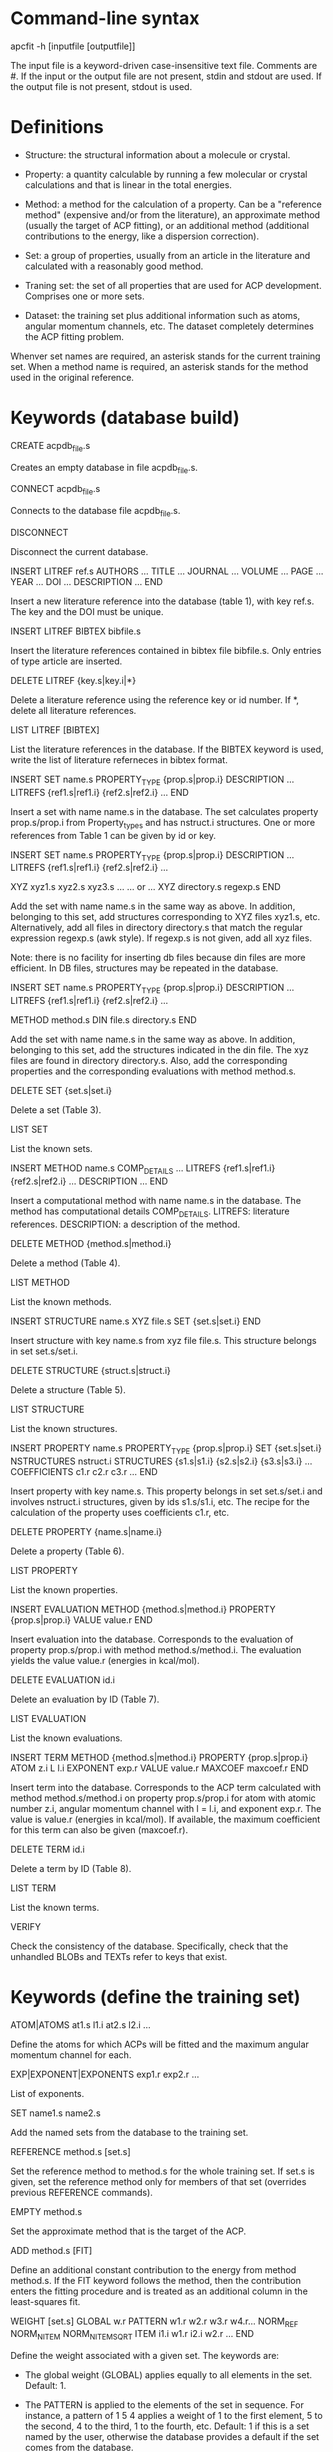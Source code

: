 #+STARTUP: showeverything

* Command-line syntax

apcfit -h [inputfile [outputfile]]

The input file is a keyword-driven case-insensitive text
file. Comments are #. If the input or the output file are not present,
stdin and stdout are used. If the output file is not present, stdout
is used.

* Definitions

- Structure: the structural information about a molecule or crystal.

- Property: a quantity calculable by running a few molecular or
  crystal calculations and that is linear in the total energies. 

- Method: a method for the calculation of a property. Can be a
  "reference method" (expensive and/or from the literature), an
  approximate method (usually the target of ACP fitting), or an
  additional method (additional contributions to the energy, like a
  dispersion correction).

- Set: a group of properties, usually from an article in the
  literature and calculated with a reasonably good method.

- Traning set: the set of all properties that are used for ACP
  development. Comprises one or more sets.

- Dataset: the training set plus additional information such as atoms,
  angular momentum channels, etc. The dataset completely determines
  the ACP fitting problem.

Whenver set names are required, an asterisk stands for the current
training set. When a method name is required, an asterisk stands for
the method used in the original reference.

* Keywords (database build)

CREATE acpdb_file.s

  Creates an empty database in file acpdb_file.s.

CONNECT acpdb_file.s

  Connects to the database file acpdb_file.s.

DISCONNECT

  Disconnect the current database.

INSERT LITREF ref.s
  AUTHORS ... 
  TITLE ...
  JOURNAL ... 
  VOLUME ...
  PAGE ...
  YEAR ...
  DOI ... 
  DESCRIPTION ... 
END

  Insert a new literature reference into the database (table 1), with
  key ref.s. The key and the DOI must be unique.

INSERT LITREF BIBTEX bibfile.s

  Insert the literature references contained in bibtex file
  bibfile.s. Only entries of type article are inserted.

DELETE LITREF {key.s|key.i|*}

  Delete a literature reference using the reference key or id
  number. If *, delete all literature references.

LIST LITREF [BIBTEX]

  List the literature references in the database. If the BIBTEX
  keyword is used, write the list of literature referneces in bibtex
  format.

INSERT SET name.s
  PROPERTY_TYPE {prop.s|prop.i}
  DESCRIPTION ...
  LITREFS {ref1.s|ref1.i} {ref2.s|ref2.i} ...
END

  Insert a set with name name.s in the database. The set calculates
  property prop.s/prop.i from Property_types and has nstruct.i
  structures. One or more references from Table 1 can be given by id
  or key.

INSERT SET name.s
  PROPERTY_TYPE {prop.s|prop.i}
  DESCRIPTION ...
  LITREFS {ref1.s|ref1.i} {ref2.s|ref2.i} ...

  XYZ xyz1.s xyz2.s xyz3.s ...  
  ... or ...
  XYZ directory.s regexp.s
END

Add the set with name name.s in the same way as above. In addition,
belonging to this set, add structures corresponding to XYZ files
xyz1.s, etc. Alternatively, add all files in directory directory.s
that match the regular expression regexp.s (awk style). If regexp.s is
not given, add all xyz files.

Note: there is no facility for inserting db files because din files
are more efficient. In DB files, structures may be repeated in the
database.

INSERT SET name.s
  PROPERTY_TYPE {prop.s|prop.i}
  DESCRIPTION ...
  LITREFS {ref1.s|ref1.i} {ref2.s|ref2.i} ...

  METHOD method.s
  DIN file.s directory.s
END

Add the set with name name.s in the same way as above. In addition,
belonging to this set, add the structures indicated in the din
file. The xyz files are found in directory directory.s. Also, add the
corresponding properties and the corresponding evaluations with method
method.s.

DELETE SET {set.s|set.i}

  Delete a set (Table 3).

LIST SET

  List the known sets.

INSERT METHOD name.s
  COMP_DETAILS ...
  LITREFS {ref1.s|ref1.i} {ref2.s|ref2.i} ...
  DESCRIPTION ...
END    

  Insert a computational method with name name.s in the database. The
  method has computational details COMP_DETAILS. LITREFS: literature
  references. DESCRIPTION: a description of the method.

DELETE METHOD {method.s|method.i}

  Delete a method (Table 4).

LIST METHOD

  List the known methods.

INSERT STRUCTURE name.s
  XYZ file.s
  SET {set.s|set.i}
END

  Insert structure with key name.s from xyz file file.s. This
  structure belongs in set set.s/set.i.

DELETE STRUCTURE {struct.s|struct.i}

  Delete a structure (Table 5).

LIST STRUCTURE

  List the known structures.

INSERT PROPERTY name.s
  PROPERTY_TYPE {prop.s|prop.i}
  SET {set.s|set.i}
  NSTRUCTURES nstruct.i
  STRUCTURES {s1.s|s1.i} {s2.s|s2.i} {s3.s|s3.i} ...
  COEFFICIENTS c1.r c2.r c3.r ...
END

  Insert property with key name.s. This property belongs in set
  set.s/set.i and involves nstruct.i structures, given by ids
  s1.s/s1.i, etc. The recipe for the calculation of the property uses
  coefficients c1.r, etc.

DELETE PROPERTY {name.s|name.i}

  Delete a property (Table 6).

LIST PROPERTY

  List the known properties.

INSERT EVALUATION
  METHOD {method.s|method.i}
  PROPERTY {prop.s|prop.i}
  VALUE value.r
END

  Insert evaluation into the database. Corresponds to the evaluation
  of property prop.s/prop.i with method method.s/method.i. The
  evaluation yields the value value.r (energies in kcal/mol).

DELETE EVALUATION id.i

  Delete an evaluation by ID (Table 7).

LIST EVALUATION

  List the known evaluations.

INSERT TERM
  METHOD {method.s|method.i}
  PROPERTY {prop.s|prop.i}
  ATOM z.i
  L l.i
  EXPONENT exp.r
  VALUE value.r
  MAXCOEF maxcoef.r
END

  Insert term into the database. Corresponds to the ACP term
  calculated with method method.s/method.i on property
  prop.s/prop.i for atom with atomic number z.i, angular momentum
  channel with l = l.i, and exponent exp.r. The value is value.r
  (energies in kcal/mol). If available, the
  maximum coefficient for this term can also be given (maxcoef.r).

DELETE TERM id.i

  Delete a term by ID (Table 8).

LIST TERM

  List the known terms.

VERIFY

  Check the consistency of the database. Specifically, check that the
  unhandled BLOBs and TEXTs refer to keys that exist.

* Keywords (define the training set)

ATOM|ATOMS at1.s l1.i at2.s l2.i ... 

  Define the atoms for which ACPs will be fitted and the maximum
  angular momentum channel for each.

EXP|EXPONENT|EXPONENTS exp1.r exp2.r ... 

  List of exponents.

SET name1.s name2.s

  Add the named sets from the database to the training set.

REFERENCE method.s [set.s]

  Set the reference method to method.s for the whole training set. If
  set.s is given, set the reference method only for members of that
  set (overrides previous REFERENCE commands).

EMPTY method.s

  Set the approximate method that is the target of the ACP.

ADD method.s [FIT]

  Define an additional constant contribution to the energy from method
  method.s. If the FIT keyword follows the method, then the
  contribution enters the fitting procedure and is treated as an
  additional column in the least-squares fit.

WEIGHT [set.s]
  GLOBAL w.r
  PATTERN w1.r w2.r w3.r w4.r...
  NORM_REF
  NORM_NITEM
  NORM_NITEMSQRT
  ITEM i1.i w1.r i2.i w2.r ...
END

  Define the weight associated with a given set. The keywords are:

  - The global weight (GLOBAL) applies equally to all elements in the
    set. Default: 1.

  - The PATTERN is applied to the elements of the set in sequence. For
    instance, a pattern of 1 5 4 applies a weight of 1 to the first
    element, 5 to the second, 4 to the third, 1 to the fourth, etc.
    Default: 1 if this is a set named by the user, otherwise the
    database provides a default if the set comes from the database.

  - NORM_REF: divide all weights by the mean absolute reference
    value of each set.

  - NORM_NITEM: divide all weights by the number of items in each
    set. 

  - NORM_NITEMSQRT: divide all weights by the square root of the
    number of items in each set.

  - ITEM i1.i w1.r ...: give specific weights to individual items in
    the set.

  The final weight of an item is either the value given by the ITEM
  keyword or the product of the GLOBAL weight, times the PATTERN
  weight corresponding to the item, divided by the normalization
  factors indicated by the corresponding keywords.

  If set.s is missing, then the command applies to all sets. This
  allows setting normalization factors to all defined sets.

DESCRIBE

  Describe the training set. Calculate the number of calculations
  still missing from the database for ACP development.

LIST XYZ [directory.s]

  Write xyz files for all structures in the current training set. If
  directory.s is given, write them in that directory.

LIST DIN [directory.s]

  Write din files for all subsets of the current training set. If
  directory.s is given, write them in that directory.

* Database schema

** Table 1: literature references (Literature_refs)

- id          INTEGER PRIMARY KEY NOT NULL
- key         TEXT UNIQUE NOT NULL
- authors     TEXT
- title       TEXT
- journal     TEXT
- volume      TEXT
- page        TEXT
- year        TEXT
- doi         TEXT UNIQUE
- description TEXT

** Table 2: property types (Property_types)

- id          INTEGER PRIMARY KEY NOT NULL
- key         TEXT UNIQUE NOT NULL
- description TEXT

** Table 3: sets

- id            INTEGER PRIMARY KEY NOT NULL,
- key           TEST UNIQUE NOT NULL,
- property_type INTEGER NOT NULL,   ## foreign key: table 2 (Property_types)
- description   TEXT
- litrefs       TEXT, ## foreign key: table 1 (Literature_refs)

** Table 4: methods

- id            INTEGER PRIMARY KEY NOT NULL,
- key           TEXT UNIQUE NOT NULL,
- comp_details  TEXT,
- litrefs       TEXT, ## foreign key: table 1 (Literature_refs)
- description   TEXT, 

** Table 5: structures

- id            INTEGER PRIMARY KEY NOT NULL,
- key           TEXT UNIQUE NOT NULL,
- setid         INTEGER NOT NULL, ## foreign key: table 3 (Sets)
- ismolecule    INTEGER NOT NULL,
- charge        INTEGER,
- multiplicity  INTEGER,
- nat           INTEGER NOT NULL,
- cell          BLOB,
- zatoms        BLOB NOT NULL,
- coordinates   BLOB NOT NULL,

** Table 6: properties

- id            INTEGER PRIMARY KEY NOT NULL,
- key           TEXT UNIQUE NOT NULL,
- property_type INTEGER NOT NULL, ## foreign key: table 2 (Property_types)
- setid         INTEGER NOT NULL, ## foreign key: table 3 (Sets)
- nstructures   INTEGER NOT NULL,
- structures    BLOB NOT NULL, ## references table 5 (Structures)
- coefficients  BLOB NOT NULL,

** Table 7: evaluations

- id            INTEGER PRIMARY KEY NOT NULL,
- methodid      INTEGER NOT NULL, ## foreign key: table 4 (Methods)
- propid        INTEGER NOT NULL, ## foreign key: table 6 (Properties)
- value         REAL NOT NULL,

** Table 8: terms

- id            INTEGER PRIMARY KEY NOT NULL,
- methodid      INTEGER NOT NULL, ## foreign key: table 4 (Methods)
- propid        INTEGER NOT NULL, ## foreign key: table 6 (Properties)
- atom          INTEGER NOT NULL,
- l             INTEGER NOT NULL,
- exponent      REAL NOT NULL,
- value         REAL NOT NULL,
- maxcoef       REAL,

